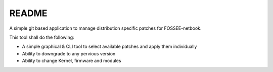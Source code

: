 README
======

A simple git based application to manage distribution specific patches for
FOSSEE-netbook.

This tool shall do the following:

* A simple graphical & CLI tool to select available patches and apply them
  individually

* Ability to downgrade to any pervious version

* Ability to change Kernel, firmware and modules


